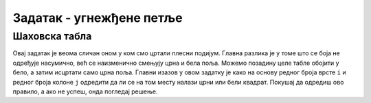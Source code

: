Задатак - угнежђене петље
=========================

Шаховска табла
''''''''''''''
.. questionnote::

   Напиши програм који исцртава шаховску таблу.

Овај задатак је веома сличан оном у ком смо цртали плесни
подијум. Главна разлика је у томе што се боја не одређује насумично,
већ се наизменично смењују црна и бела поља. Можемо позадину целе
табле обојити у бело, а затим исцртати само црна поља. Главни изазов у
овом задатку је како на основу редног броја врсте ``i`` и редног броја
колоне ``j`` одредити да ли се на том месту налази црни или бели
квадрат. Покушај да одредиш ово правило, а ако не успеш, онда погледај
решење.

   
.. activecode:: sahovska_tabla
   :playtask:
   :nocodelens:
   :modaloutput: 
   :enablecopy:
   :includexsrc: _includes/sahovska_tabla.py

   # bojimo pozadinu u belo
   prozor.fill(pg.Color("white"))
                 
   # dimenzije table i polja
   broj_polja = 8
   sirina_polja = sirina / broj_polja
   visina_polja = visina / broj_polja

   # prolazimo kroz sva polja
   for i in range(broj_polja):
       for ???:
           # bojimo crna polja 
           if ???:
               pg.draw.rect(prozor, ???, (i*sirina_polja, j*visina_polja, sirina_polja, visina_polja))

.. reveal:: sahovska_tabla_resenje
   :showtitle: Прикажи решење
   :hidetitle: Сакриј решење

   Примети да боја зависи од тога да ли је збир ``i+j`` паран или непаран.
   Дакле у ``if`` наредби треба да стоји услов ``(i+j) % 2 == 1``.
